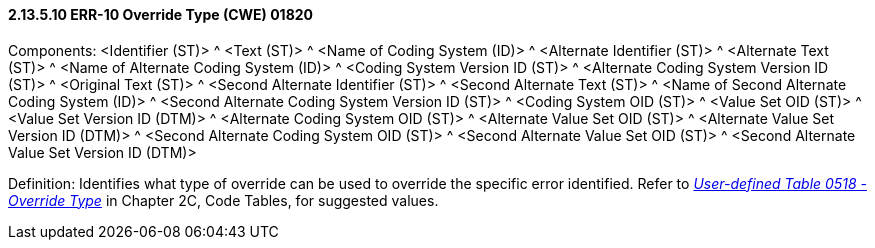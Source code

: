 ==== 2.13.5.10 ERR-10 Override Type (CWE) 01820

Components: <Identifier (ST)> ^ <Text (ST)> ^ <Name of Coding System (ID)> ^ <Alternate Identifier (ST)> ^ <Alternate Text (ST)> ^ <Name of Alternate Coding System (ID)> ^ <Coding System Version ID (ST)> ^ <Alternate Coding System Version ID (ST)> ^ <Original Text (ST)> ^ <Second Alternate Identifier (ST)> ^ <Second Alternate Text (ST)> ^ <Name of Second Alternate Coding System (ID)> ^ <Second Alternate Coding System Version ID (ST)> ^ <Coding System OID (ST)> ^ <Value Set OID (ST)> ^ <Value Set Version ID (DTM)> ^ <Alternate Coding System OID (ST)> ^ <Alternate Value Set OID (ST)> ^ <Alternate Value Set Version ID (DTM)> ^ <Second Alternate Coding System OID (ST)> ^ <Second Alternate Value Set OID (ST)> ^ <Second Alternate Value Set Version ID (DTM)>

Definition: Identifies what type of override can be used to override the specific error identified. Refer to file:///E:\V2\v2.9%20final%20Nov%20from%20Frank\V29_CH02C_Tables.docx#HL70518[_User-defined Table 0518 - Override Type_] in Chapter 2C, Code Tables, for suggested values.

